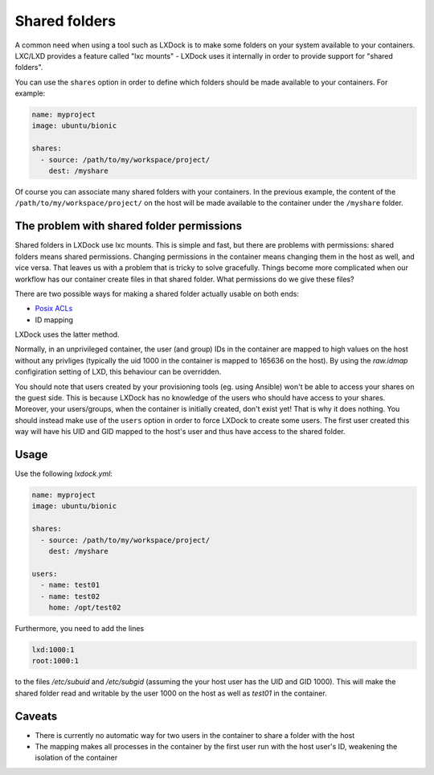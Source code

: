 ##############
Shared folders
##############

A common need when using a tool such as LXDock is to make some folders on your system available to
your containers. LXC/LXD provides a feature called "lxc mounts" - LXDock uses it internally in order
to provide support for "shared folders".

You can use the ``shares`` option in order to define which folders should be made available to your
containers. For example:

.. code-block:: yaml

  name: myproject
  image: ubuntu/bionic

  shares:
    - source: /path/to/my/workspace/project/
      dest: /myshare

Of course you can associate many shared folders with your containers. In the previous example, the
content of the ``/path/to/my/workspace/project/`` on the host will be made available to the
container under the ``/myshare`` folder.

The problem with shared folder permissions
------------------------------------------

Shared folders in LXDock use lxc mounts. This is simple and fast, but there are problems with
permissions: shared folders means shared permissions. Changing permissions in the container means
changing them in the host as well, and vice versa. That leaves us with a problem that is tricky to
solve gracefully. Things become more complicated when our workflow has our container create files in
that shared folder. What permissions do we give these files?

There are two possible ways for making a shared folder actually usable on both ends:

* `Posix ACLs <https://www.reddit.com/r/homelab/comments/4h0erv/resolving_permissions_issues_with_host_bind/>`_
* ID mapping

LXDock uses the latter method.

Normally, in an unprivileged container, the user (and group) IDs in the container are mapped to 
high values on the host without any privliges (typically the uid 1000 in the container is mapped to 
165636 on the host). By using the *raw.idmap* configiration setting of LXD, this behaviour can be overridden.


You should note that users created by your provisioning tools (eg. using Ansible) won't be able to
access your shares on the guest side. This is because LXDock has no knowledge of the users who
should have access to your shares. Moreover, your users/groups, when the container is initially
created, don't exist yet! That is why it does nothing. 
You should instead make use of the ``users`` option in order to force LXDock to create some users. 
The first user created this way will have his UID and GID mapped to the host's user and thus have access to the shared folder.


Usage
-----

Use the following *lxdock.yml*:

.. code-block:: yaml

  name: myproject
  image: ubuntu/bionic

  shares:
    - source: /path/to/my/workspace/project/
      dest: /myshare

  users:
    - name: test01
    - name: test02
      home: /opt/test02

Furthermore, you need to add the lines

.. code-block:: txt

  lxd:1000:1
  root:1000:1

to the files */etc/subuid* and */etc/subgid* (assuming the your host user has the UID and GID 1000).
This will make the shared folder read and writable by the user 1000 on the host as well as *test01* in the container.

Caveats
-------

* There is currently no automatic way for two users in the container to share a folder with the host
* The mapping makes all processes in the container by the first user run with the host user's ID, weakening the isolation of the container
